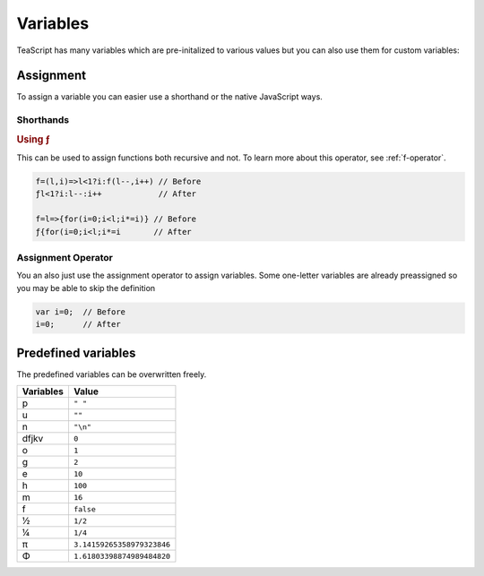 Variables
*********

TeaScript has many variables which are pre-initalized to various values but you can also use them for custom variables:

Assignment
==========

To assign a variable you can easier use a shorthand or the native JavaScript ways.

Shorthands
----------

.. rubric:: Using ƒ

This can be used to assign functions both recursive and not. To learn more about this operator, see :ref:`f-operator`.

.. code-block:: js

    f=(l,i)=>l<1?i:f(l--,i++) // Before
    ƒl<1?i:l--:i++            // After
    
    f=l=>{for(i=0;i<l;i*=i)} // Before
    ƒ{for(i=0;i<l;i*=i       // After

Assignment Operator
-------------------

You an also just use the assignment operator to assign variables. Some one-letter variables are already preassigned so you may be able to skip the definition

.. code-block:: js

    var i=0;  // Before
    i=0;      // After

Predefined variables
====================

The predefined variables can be overwritten freely.

========= =====
Variables Value
========= =====
p         ``" "``
u         ``""``
n         ``"\n"``
dfjkv     ``0``
o         ``1``
g         ``2``
e         ``10``
h         ``100``
m         ``16``
f         ``false``
½         ``1/2``
¼         ``1/4``
π         ``3.14159265358979323846``
Φ         ``1.61803398874989484820``
========= =====